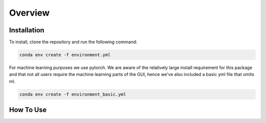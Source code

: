 Overview
========

.. _installation:

Installation
------------

To install, clone the repository and run the following command:

.. code-block:: bash

    conda env create -f environment.yml

For machine learning purposes we use pytorch. We are aware of the relatively large install requirement for this package and that not all users require the machine learning parts of the GUI, hence we've also
included a basic yml file that omits ml.

.. code-block:: bash

    conda env create -f environment_basic.yml

.. _how to use:

How To Use
----------